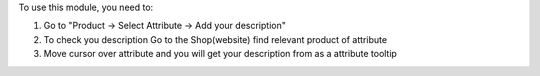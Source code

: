 To use this module, you need to:

#. Go to "Product -> Select Attribute -> Add your description"
#. To check you description Go to the Shop(website) find relevant product of attribute
#. Move cursor over attribute and you will get your description from as a attribute tooltip
